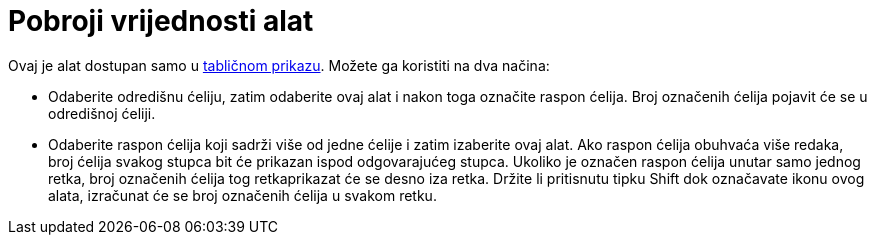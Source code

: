= Pobroji vrijednosti alat
:page-en: tools/Count
ifdef::env-github[:imagesdir: /hr/modules/ROOT/assets/images]

Ovaj je alat dostupan samo u xref:/Tablični_prikaz.adoc[tabličnom prikazu]. Možete ga koristiti na dva načina:

* Odaberite odredišnu ćeliju, zatim odaberite ovaj alat i nakon toga označite raspon ćelija. Broj označenih ćelija
pojavit će se u odredišnoj ćeliji.
* Odaberite raspon ćelija koji sadrži više od jedne ćelije i zatim izaberite ovaj alat. Ako raspon ćelija obuhvaća više
redaka, broj ćelija svakog stupca bit će prikazan ispod odgovarajućeg stupca. Ukoliko je označen raspon ćelija unutar
samo jednog retka, broj označenih ćelija tog retkaprikazat će se desno iza retka. Držite li pritisnutu tipku
[.kcode]#Shift# dok označavate ikonu ovog alata, izračunat će se broj označenih ćelija u svakom retku.
